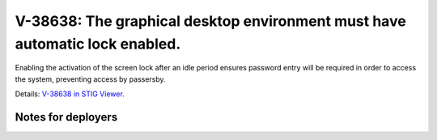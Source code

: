 V-38638: The graphical desktop environment must have automatic lock enabled.
----------------------------------------------------------------------------

Enabling the activation of the screen lock after an idle period ensures
password entry will be required in order to access the system, preventing
access by passersby.

Details: `V-38638 in STIG Viewer`_.

.. _V-38638 in STIG Viewer: https://www.stigviewer.com/stig/red_hat_enterprise_linux_6/2015-05-26/finding/V-38638

Notes for deployers
~~~~~~~~~~~~~~~~~~~
